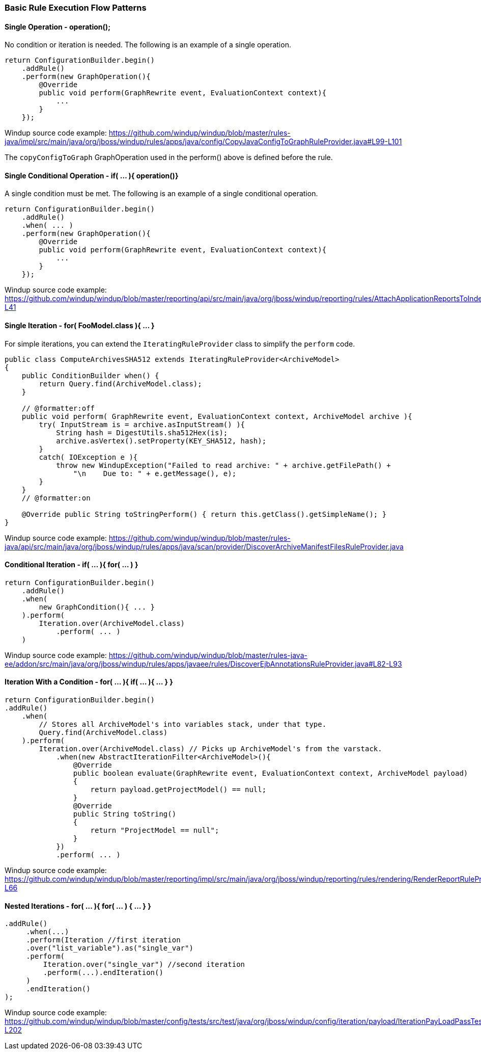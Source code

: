 :ProductName: Windup
:ProductVersion: 2.2.0-Final
:ProductDistribution: windup-distribution-2.2.0-Final
:ProductHomeVar: WINDUP_HOME 

[[Rules-Basic-Rule-Execution-Flow-Patterns]]
=== Basic Rule Execution Flow Patterns

==== Single Operation - operation();

No condition or iteration is needed. The following is an example of a single operation.

--------
return ConfigurationBuilder.begin()
    .addRule()
    .perform(new GraphOperation(){
        @Override
        public void perform(GraphRewrite event, EvaluationContext context){
            ...
        }
    });
--------

{ProductName} source code example: https://github.com/windup/windup/blob/master/rules-java/impl/src/main/java/org/jboss/windup/rules/apps/java/config/CopyJavaConfigToGraphRuleProvider.java#L99-L101 

The `copyConfigToGraph` GraphOperation used in the perform() above is defined before the rule.

==== Single Conditional Operation - if( ... ){ operation()}

A single condition must be met. The following is an example of a single conditional operation.
 
--------
return ConfigurationBuilder.begin()
    .addRule()
    .when( ... )
    .perform(new GraphOperation(){
        @Override
        public void perform(GraphRewrite event, EvaluationContext context){
            ...
        }
    });
--------

{ProductName} source code example: https://github.com/windup/windup/blob/master/reporting/api/src/main/java/org/jboss/windup/reporting/rules/AttachApplicationReportsToIndexRuleProvider.java#L39-L41

==== Single Iteration - for( FooModel.class ){ ... }

For simple iterations, you can extend the `IteratingRuleProvider` class to simplify the `perform` code.

[source,java]
--------
public class ComputeArchivesSHA512 extends IteratingRuleProvider<ArchiveModel>
{
    public ConditionBuilder when() {
        return Query.find(ArchiveModel.class);
    }

    // @formatter:off
    public void perform( GraphRewrite event, EvaluationContext context, ArchiveModel archive ){
        try( InputStream is = archive.asInputStream() ){
            String hash = DigestUtils.sha512Hex(is);
            archive.asVertex().setProperty(KEY_SHA512, hash);
        }
        catch( IOException e ){
            throw new WindupException("Failed to read archive: " + archive.getFilePath() +
                "\n    Due to: " + e.getMessage(), e);
        }
    }
    // @formatter:on

    @Override public String toStringPerform() { return this.getClass().getSimpleName(); }
}
--------
{ProductName} source code example: https://github.com/windup/windup/blob/master/rules-java/api/src/main/java/org/jboss/windup/rules/apps/java/scan/provider/DiscoverArchiveManifestFilesRuleProvider.java

==== Conditional Iteration - if( ... ){ for( ... ) }

[source,java]
--------
return ConfigurationBuilder.begin()
    .addRule()
    .when(
        new GraphCondition(){ ... }
    ).perform(
        Iteration.over(ArchiveModel.class)
            .perform( ... )
    )
--------
{ProductName} source code example: https://github.com/windup/windup/blob/master/rules-java-ee/addon/src/main/java/org/jboss/windup/rules/apps/javaee/rules/DiscoverEjbAnnotationsRuleProvider.java#L82-L93


==== Iteration With a Condition - for( ... ){ if( ... ){ ... } }

--------
return ConfigurationBuilder.begin()
.addRule()
    .when(
        // Stores all ArchiveModel's into variables stack, under that type.
        Query.find(ArchiveModel.class)
    ).perform(
        Iteration.over(ArchiveModel.class) // Picks up ArchiveModel's from the varstack.
            .when(new AbstractIterationFilter<ArchiveModel>(){
                @Override
                public boolean evaluate(GraphRewrite event, EvaluationContext context, ArchiveModel payload)
                {
                    return payload.getProjectModel() == null;
                }
                @Override
                public String toString()
                {
                    return "ProjectModel == null";
                }
            })
            .perform( ... ) 
--------

{ProductName} source code example: https://github.com/windup/windup/blob/master/reporting/impl/src/main/java/org/jboss/windup/reporting/rules/rendering/RenderReportRuleProvider.java#L46-L66


==== Nested Iterations - for( ... ){ for( ... ) { ... } }

--------
.addRule()
     .when(...)
     .perform(Iteration //first iteration
     .over("list_variable").as("single_var")
     .perform(
         Iteration.over("single_var") //second iteration
         .perform(...).endIteration()
     )
     .endIteration()
);
--------
{ProductName} source code example: https://github.com/windup/windup/blob/master/config/tests/src/test/java/org/jboss/windup/config/iteration/payload/IterationPayLoadPassTest.java#L183-L202
